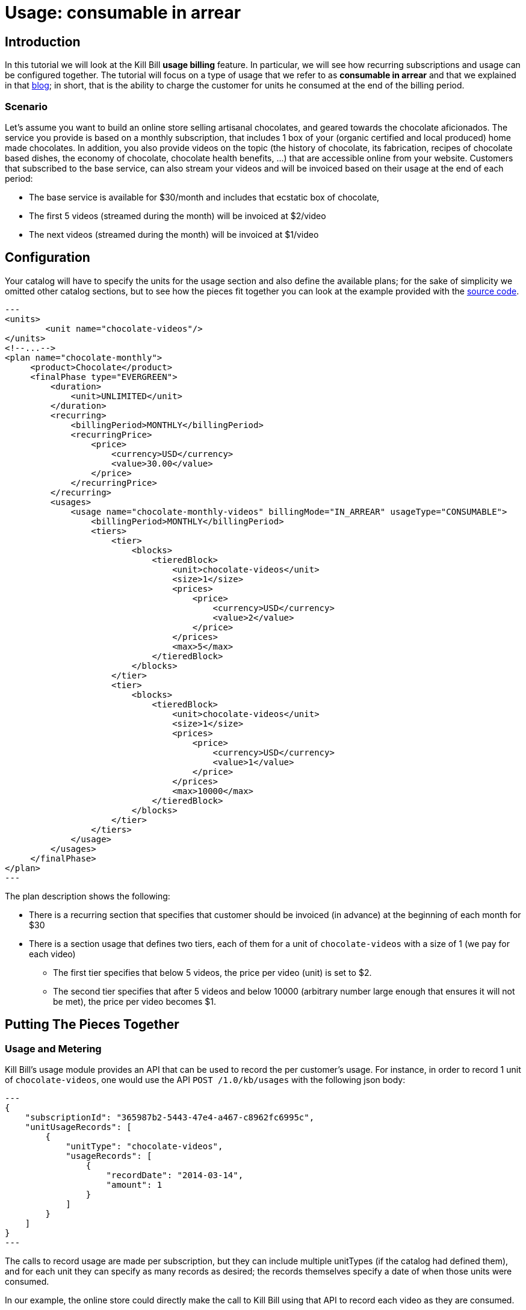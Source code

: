 = Usage: consumable in arrear

[[intro]]
== Introduction

In this tutorial we will look at the Kill Bill *usage billing* feature. In particular, we will see how recurring subscriptions and usage can be configured together. The tutorial will focus on a type of usage that we refer to as *consumable in arrear* and that we explained in that https://killbill.io/blog/usage-billing/[blog]; in short, that is the ability to charge the customer for units he consumed at the end of the billing period.


=== Scenario


Let's assume you want to build an online store selling artisanal chocolates, and geared towards the chocolate aficionados. The service you provide is based on a monthly subscription, that includes 1 box of your (organic certified and local produced) home made chocolates. In addition, you also provide videos on the topic (the history of chocolate, its fabrication, recipes of chocolate based dishes, the economy of chocolate, chocolate health benefits, ...) that are accessible online from your website. Customers that subscribed to the base service, can also stream your videos and will be invoiced based on their usage at the end of each period:

* The base service is available for $30/month and includes that ecstatic box of chocolate,
* The first 5 videos (streamed during the month) will be invoiced at $2/video
* The next videos (streamed during the month) will be invoiced at $1/video


[[configuration]]
== Configuration

Your catalog will have to specify the units for the usage section and also define the available plans; for the sake of simplicity we omitted other catalog sections, but to see how the pieces fit together you can look at the example provided with the https://github.com/killbill/killbill/blob/master/profiles/killbill/src/main/resources/SpyCarAdvanced.xml[source code].


[source,xml]
---
<units>
	<unit name="chocolate-videos"/>
</units>
<!--...-->
<plan name="chocolate-monthly">
     <product>Chocolate</product>
     <finalPhase type="EVERGREEN">
         <duration>
             <unit>UNLIMITED</unit>
         </duration>
         <recurring>
             <billingPeriod>MONTHLY</billingPeriod>
             <recurringPrice>
                 <price>
                     <currency>USD</currency>
                     <value>30.00</value>
                 </price>
             </recurringPrice>
         </recurring>
         <usages>
             <usage name="chocolate-monthly-videos" billingMode="IN_ARREAR" usageType="CONSUMABLE">
                 <billingPeriod>MONTHLY</billingPeriod>
                 <tiers>
                     <tier>
                         <blocks>
                             <tieredBlock>
                                 <unit>chocolate-videos</unit>
                                 <size>1</size>
                                 <prices>
                                     <price>
                                         <currency>USD</currency>
                                         <value>2</value>
                                     </price>
                                 </prices>
                                 <max>5</max>
                             </tieredBlock>
                         </blocks>
                     </tier>
                     <tier>
                         <blocks>
                             <tieredBlock>
                                 <unit>chocolate-videos</unit>
                                 <size>1</size>
                                 <prices>
                                     <price>
                                         <currency>USD</currency>
                                         <value>1</value>
                                     </price>
                                 </prices>
                                 <max>10000</max>
                             </tieredBlock>
                         </blocks>
                     </tier>
                 </tiers>
             </usage>
         </usages>
     </finalPhase>
</plan>
---

The plan description shows the following:

* There is a recurring section that specifies that customer should be invoiced (in advance) at the beginning of each month for $30
* There is a section usage that defines two tiers, each of them for a unit of `chocolate-videos` with a size of 1 (we pay for each video)
** The first tier specifies that below 5 videos, the price per video (unit) is set to $2.
** The second tier specifies that after 5 videos and below 10000 (arbitrary number large enough that ensures it will not be met), the price per video becomes $1.

[[pieces-together]]
== Putting The Pieces Together


=== Usage and Metering

Kill Bill's usage module provides an API that can be used to record the per customer's usage. For instance, in order to record 1 unit of `chocolate-videos`, one would use the API `POST /1.0/kb/usages` with the following json body:

[source,json]
---
{
    "subscriptionId": "365987b2-5443-47e4-a467-c8962fc6995c",
    "unitUsageRecords": [
        {
            "unitType": "chocolate-videos",
            "usageRecords": [
                {
                    "recordDate": "2014-03-14",
                    "amount": 1
                }
            ]
        }
    ]
}
---

The calls to record usage are made per subscription, but they can include multiple unitTypes (if the catalog had defined them), and for each unit they can specify as many records as desired; the records themselves specify a date of when those units were consumed.

In our example, the online store could directly make the call to Kill Bill using that API to record each video as they are consumed.

Note that in scenarios where the consumption is much higher (for e.g in the case of a telecom company offering cell-phone minutes), one would need to use a *metering system* that would first *aggregate* the units on a daily granularity before making the call to Kill Bill. You can check the initial implementation of our https://github.com/killbill/killbill-meter-plugin[metring module] that provides that aggregation functionality.


=== Example of a Customer Usage

Let's assume Louis, who is very passionate about chocolate, subscribed to the service on March 13th and watched 13 videos during his first month.

On march 13th, the system will trigger an invoice that will cover the billing period march 13th -> april 13th, and it will contain one RECURRING item with a price of $30; in return, he will receive his first box of chocolate.

On april 13th, the system will now trigger a new invoice that will cover:

* A RECURRING item for the billing period from april 13th -> may 13th with a price of $30,
* A USAGE item for a price of $18 (= 5 * 2 + 8 * 1)

So we can see, that each invoice will include an ITEM for the RECURRING piece (charged ahead, i.e in advance), as well as a USAGE item (charged at the end of the billing period when usage is known, i.e in arrear).

== Additional Resources

We have integration tests that can used an example:

* https://github.com/killbill/killbill/blob/master/profiles/killbill/src/main/resources/SpyCarAdvanced.xml[Catalog]
* https://github.com/killbill/killbill-integration-tests/blob/80836b5e72a2269825fc1e3f8f6553f84f270fc4/killbill-integration-tests/core/usage/test_cloud.rb[Test]

